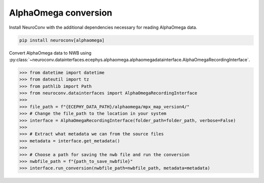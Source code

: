 AlphaOmega conversion
---------------------

Install NeuroConv with the additional dependencies necessary for reading AlphaOmega data.

.. code-block:: bash

    pip install neuroconv[alphaomega]

Convert AlphaOmega data to NWB using :py:class:`~neuroconv.datainterfaces.ecephys.alphaomega.alphaomegadatainterface.AlphaOmegaRecordingInterface`.

.. code-block:: python

    >>> from datetime import datetime
    >>> from dateutil import tz
    >>> from pathlib import Path
    >>> from neuroconv.datainterfaces import AlphaOmegaRecordingInterface
    >>>
    >>> file_path = f"{ECEPHY_DATA_PATH}/alphaomega/mpx_map_version4/"
    >>> # Change the file_path to the location in your system
    >>> interface = AlphaOmegaRecordingInterface(folder_path=folder_path, verbose=False)
    >>>
    >>> # Extract what metadata we can from the source files
    >>> metadata = interface.get_metadata()
    >>>
    >>> # Choose a path for saving the nwb file and run the conversion
    >>> nwbfile_path = f"{path_to_save_nwbfile}"
    >>> interface.run_conversion(nwbfile_path=nwbfile_path, metadata=metadata)
